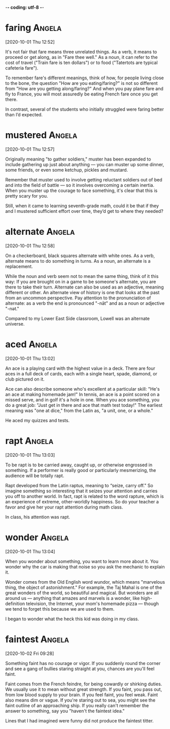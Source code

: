 -*- coding: utf-8 -*-


* faring :Angela:
[2020-10-01 Thu 12:52]

It's not fair that fare means three unrelated things. As a verb, it
means to proceed or get along, as in "Fare thee well." As a noun, it
can refer to the cost of travel ("Train fare is ten dollars") or to
food ("Tatertots are typical cafeteria fare").

To remember fare's different meanings, think of how, for people living
close to the bone, the question "How are you eating/faring?" is not so
different from "How are you getting along/faring?" And when you pay
plane fare and fly to France, you will most assuredly be eating French
fare once you get there.

In contrast, several of the students who
initially struggled were faring better than
I’d expected.

* mustered :Angela:
[2020-10-01 Thu 12:57]

Originally meaning "to gather soldiers," muster has been expanded to
include gathering up just about anything — you can muster up some
dinner, some friends, or even some ketchup, pickles and mustard.

Remember that muster used to involve getting reluctant soldiers out of
bed and into the field of battle — so it involves overcoming a certain
inertia. When you muster up the courage to face something, it's clear
that this is pretty scary for you.

Still,
when it came to learning seventh-grade math,
could it be that if they and I mustered
sufficient effort over time, they’d get to
where they needed?
* alternate :Angela:
[2020-10-01 Thu 12:58]

On a checkerboard, black squares alternate with white ones. As a verb,
alternate means to do something in turns. As a noun, an alternate is a
replacement.

While the noun and verb seem not to mean the same thing, think of it
this way: If you are brought on in a game to be someone's alternate,
you are there to take their turn. Alternate can also be used as an
adjective, meaning different or other. An alternate view of history is
one that looks at the past from an uncommon perspective. Pay attention
to the pronunciation of alternate: as a verb the end is pronounced
"-nāt" and as a noun or adjective "-nət."

Compared to my Lower East Side classroom,
Lowell was an alternate universe.
* aced :Angela:
[2020-10-01 Thu 13:02]

An ace is a playing card with the highest value in a deck. There are
four aces in a full deck of cards, each with a single heart, spade,
diamond, or club pictured on it.

Ace can also describe someone who's excellent at a particular skill:
"He's an ace at making homemade jam!" In tennis, an ace is a point
scored on a missed serve, and in golf it's a hole in one. When you ace
something, you do a great job: "Just get in there and ace that math
test today!" The earliest meaning was "one at dice," from the Latin
as, "a unit, one, or a whole."

He aced my quizzes and tests.
* rapt :Angela:
[2020-10-01 Thu 13:03]

To be rapt is to be carried away, caught up, or otherwise engrossed in
something. If a performer is really good or particularly mesmerizing,
the audience will be totally rapt.

Rapt developed from the Latin raptus, meaning to “seize, carry off."
So imagine something so interesting that it seizes your attention and
carries you off to another world. In fact, rapt is related to the word
rapture, which is an experience of extreme, other-worldly happiness.
So do your teacher a favor and give her your rapt attention during
math class.

In class, his
attention was rapt.
* wonder :Angela:
[2020-10-01 Thu 13:04]

When you wonder about something, you want to learn more about it. You
wonder why the car is making that noise so you ask the mechanic to
explain it.

Wonder comes from the Old English word wundor, which means "marvelous
thing, the object of astonishment." For example, the Taj Mahal is one
of the great wonders of the world, so beautiful and magical. But
wonders are all around us — anything that amazes and marvels is a
wonder, like high-definition television, the Internet, your mom's
homemade pizza — though we tend to forget this because we are used to
them.

I began to wonder what the heck this kid was
doing in my class.
* faintest :Angela:
[2020-10-02 Fri 09:28]

Something faint has no courage or vigor. If you suddenly round the
corner and see a gang of bullies staring straight at you, chances are
you'll feel faint.

Faint comes from the French feindre, for being cowardly or shirking
duties. We usually use it to mean without great strength. If you
faint, you pass out, from low blood supply to your brain. If you feel
faint, you feel weak. Faint also means dim or vague. If you're staring
out to sea, you might see the faint outline of an approaching ship. If
you really can't remember the answer to something, say you "haven't
the faintest idea."

Lines that I had imagined were funny did not produce the faintest
titter.

